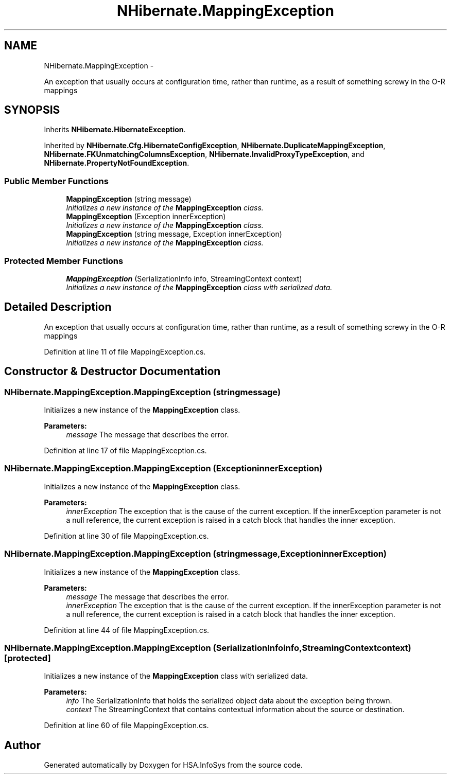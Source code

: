 .TH "NHibernate.MappingException" 3 "Fri Jul 5 2013" "Version 1.0" "HSA.InfoSys" \" -*- nroff -*-
.ad l
.nh
.SH NAME
NHibernate.MappingException \- 
.PP
An exception that usually occurs at configuration time, rather than runtime, as a result of something screwy in the O-R mappings  

.SH SYNOPSIS
.br
.PP
.PP
Inherits \fBNHibernate\&.HibernateException\fP\&.
.PP
Inherited by \fBNHibernate\&.Cfg\&.HibernateConfigException\fP, \fBNHibernate\&.DuplicateMappingException\fP, \fBNHibernate\&.FKUnmatchingColumnsException\fP, \fBNHibernate\&.InvalidProxyTypeException\fP, and \fBNHibernate\&.PropertyNotFoundException\fP\&.
.SS "Public Member Functions"

.in +1c
.ti -1c
.RI "\fBMappingException\fP (string message)"
.br
.RI "\fIInitializes a new instance of the \fBMappingException\fP class\&. \fP"
.ti -1c
.RI "\fBMappingException\fP (Exception innerException)"
.br
.RI "\fIInitializes a new instance of the \fBMappingException\fP class\&. \fP"
.ti -1c
.RI "\fBMappingException\fP (string message, Exception innerException)"
.br
.RI "\fIInitializes a new instance of the \fBMappingException\fP class\&. \fP"
.in -1c
.SS "Protected Member Functions"

.in +1c
.ti -1c
.RI "\fBMappingException\fP (SerializationInfo info, StreamingContext context)"
.br
.RI "\fIInitializes a new instance of the \fBMappingException\fP class with serialized data\&. \fP"
.in -1c
.SH "Detailed Description"
.PP 
An exception that usually occurs at configuration time, rather than runtime, as a result of something screwy in the O-R mappings 


.PP
Definition at line 11 of file MappingException\&.cs\&.
.SH "Constructor & Destructor Documentation"
.PP 
.SS "NHibernate\&.MappingException\&.MappingException (stringmessage)"

.PP
Initializes a new instance of the \fBMappingException\fP class\&. 
.PP
\fBParameters:\fP
.RS 4
\fImessage\fP The message that describes the error\&. 
.RE
.PP

.PP
Definition at line 17 of file MappingException\&.cs\&.
.SS "NHibernate\&.MappingException\&.MappingException (ExceptioninnerException)"

.PP
Initializes a new instance of the \fBMappingException\fP class\&. 
.PP
\fBParameters:\fP
.RS 4
\fIinnerException\fP The exception that is the cause of the current exception\&. If the innerException parameter is not a null reference, the current exception is raised in a catch block that handles the inner exception\&. 
.RE
.PP

.PP
Definition at line 30 of file MappingException\&.cs\&.
.SS "NHibernate\&.MappingException\&.MappingException (stringmessage, ExceptioninnerException)"

.PP
Initializes a new instance of the \fBMappingException\fP class\&. 
.PP
\fBParameters:\fP
.RS 4
\fImessage\fP The message that describes the error\&. 
.br
\fIinnerException\fP The exception that is the cause of the current exception\&. If the innerException parameter is not a null reference, the current exception is raised in a catch block that handles the inner exception\&. 
.RE
.PP

.PP
Definition at line 44 of file MappingException\&.cs\&.
.SS "NHibernate\&.MappingException\&.MappingException (SerializationInfoinfo, StreamingContextcontext)\fC [protected]\fP"

.PP
Initializes a new instance of the \fBMappingException\fP class with serialized data\&. 
.PP
\fBParameters:\fP
.RS 4
\fIinfo\fP The SerializationInfo that holds the serialized object data about the exception being thrown\&. 
.br
\fIcontext\fP The StreamingContext that contains contextual information about the source or destination\&. 
.RE
.PP

.PP
Definition at line 60 of file MappingException\&.cs\&.

.SH "Author"
.PP 
Generated automatically by Doxygen for HSA\&.InfoSys from the source code\&.
